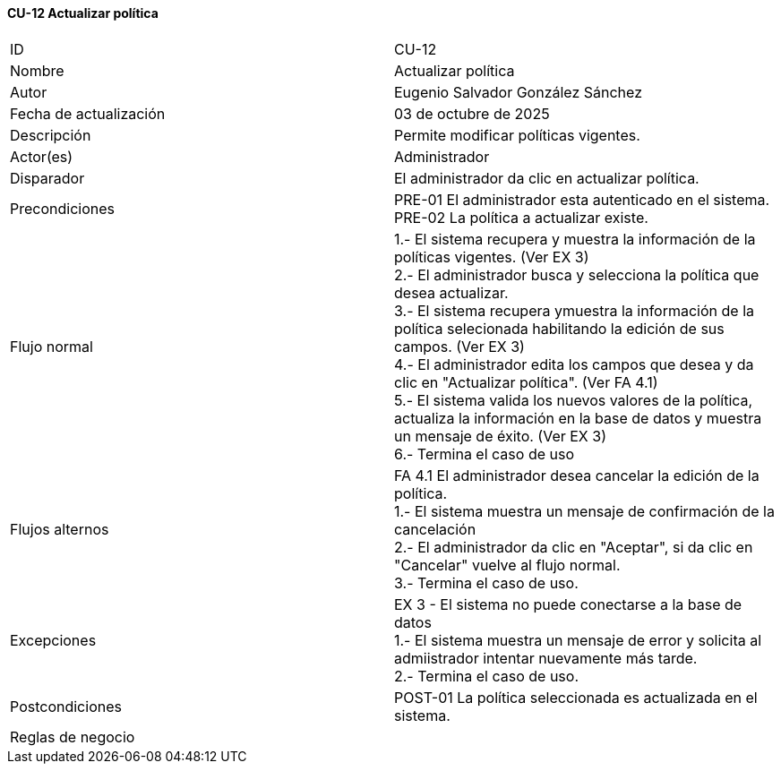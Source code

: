 ==== CU-12 Actualizar política

|===
| ID | CU-12
| Nombre | Actualizar política
| Autor | Eugenio Salvador González Sánchez
| Fecha de actualización | 03 de octubre de 2025
| Descripción | Permite modificar políticas vigentes.
| Actor(es) | Administrador
| Disparador | El administrador da clic en actualizar política.
| Precondiciones | PRE-01 El administrador esta autenticado en el sistema. +
PRE-02 La política a actualizar existe.
| Flujo normal |
1.- El sistema recupera y muestra la información de la políticas vigentes. (Ver EX 3) +
2.- El administrador busca y selecciona la política que desea actualizar. +
3.- El sistema recupera ymuestra la información de la política selecionada habilitando la edición de sus campos. (Ver EX 3) +
4.- El administrador edita los campos que desea y da clic en "Actualizar política". (Ver FA 4.1) +
5.- El sistema valida los nuevos valores de la política, actualiza la información en la base de datos y muestra un mensaje de éxito. (Ver EX 3) +
6.- Termina el caso de uso
| Flujos alternos |
FA 4.1 El administrador desea cancelar la edición de la política. +
1.- El sistema muestra un mensaje de confirmación de la cancelación +
2.- El administrador da clic en "Aceptar", si da clic en "Cancelar" vuelve al flujo normal. +
3.- Termina el caso de uso.
| Excepciones |
EX 3 - El sistema no puede conectarse a la base de datos +
1.- El sistema muestra un mensaje de error y solicita al admiistrador intentar nuevamente más tarde. +
2.- Termina el caso de uso.
| Postcondiciones | POST-01 La política seleccionada es actualizada en el sistema.
| Reglas de negocio |
|===
